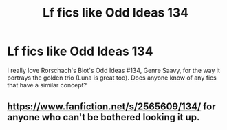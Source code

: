 #+TITLE: Lf fics like Odd Ideas 134

* Lf fics like Odd Ideas 134
:PROPERTIES:
:Author: CSGoddess
:Score: 3
:DateUnix: 1536131587.0
:DateShort: 2018-Sep-05
:FlairText: Request
:END:
I really love Rorschach's Blot's Odd Ideas #134, Genre Saavy, for the way it portrays the golden trio (Luna is great too). Does anyone know of any fics that have a similar concept?


** [[https://www.fanfiction.net/s/2565609/134/]] for anyone who can't be bothered looking it up.
:PROPERTIES:
:Author: PM_ME_OS_DESIGN
:Score: 3
:DateUnix: 1536136594.0
:DateShort: 2018-Sep-05
:END:
